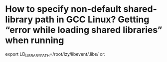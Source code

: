 #+TITLE:
* How to specify non-default shared-library path in GCC Linux? Getting “error while loading shared libraries” when running

export LD_LIBRARY_PATH=/root/lzy/libevent/.libs/
or:
# gcc -o client client.c -levent -Wl,-rpath=/root/lzy/libevent/.libs/
